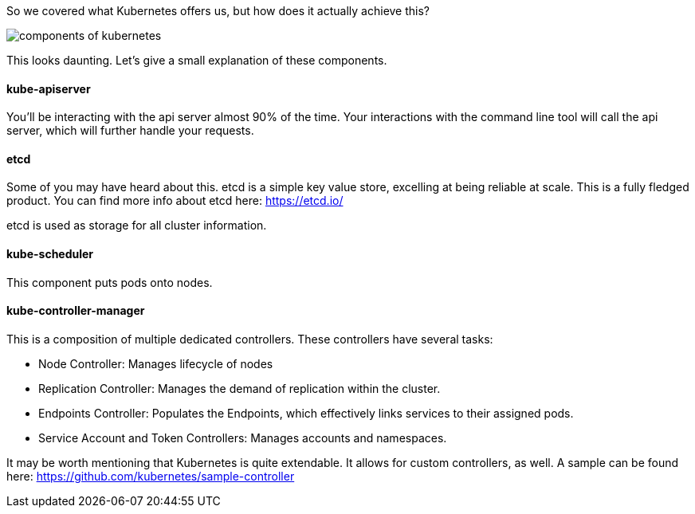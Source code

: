 So we covered what Kubernetes offers us, but how does it actually achieve this? 

image::https://d33wubrfki0l68.cloudfront.net/7016517375d10c702489167e704dcb99e570df85/7bb53/images/docs/components-of-kubernetes.png[]

This looks daunting. Let's give a small explanation of these components.

#### kube-apiserver

You'll be interacting with the api server almost 90% of the time. Your interactions with the command line tool will call the api server, which will further handle your requests.

#### etcd

Some of you may have heard about this. etcd is a simple key value store, excelling at being reliable at scale. This is a fully fledged product. You can find more info about etcd here: https://etcd.io/

etcd is used as storage for all cluster information.


#### kube-scheduler

This component puts pods onto nodes.

#### kube-controller-manager

This is a composition of multiple dedicated controllers. These controllers have several tasks:

* Node Controller: Manages lifecycle of nodes
* Replication Controller: Manages the demand of replication within the cluster.
* Endpoints Controller: Populates the Endpoints, which effectively links services to their assigned pods.
* Service Account and Token Controllers: Manages accounts and namespaces. 

It may be worth mentioning that Kubernetes is quite extendable. It allows for custom controllers, as well. A sample can be found here: https://github.com/kubernetes/sample-controller